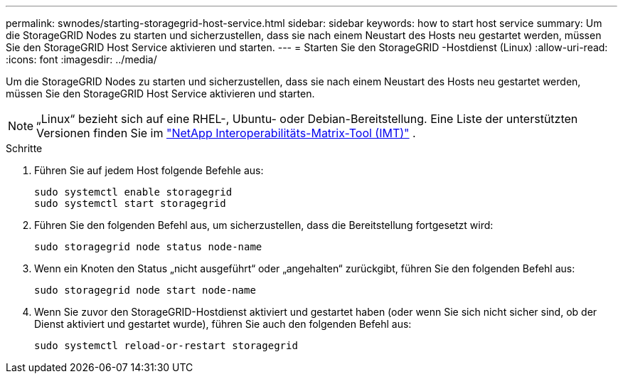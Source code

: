---
permalink: swnodes/starting-storagegrid-host-service.html 
sidebar: sidebar 
keywords: how to start host service 
summary: Um die StorageGRID Nodes zu starten und sicherzustellen, dass sie nach einem Neustart des Hosts neu gestartet werden, müssen Sie den StorageGRID Host Service aktivieren und starten. 
---
= Starten Sie den StorageGRID -Hostdienst (Linux)
:allow-uri-read: 
:icons: font
:imagesdir: ../media/


[role="lead"]
Um die StorageGRID Nodes zu starten und sicherzustellen, dass sie nach einem Neustart des Hosts neu gestartet werden, müssen Sie den StorageGRID Host Service aktivieren und starten.


NOTE: „Linux“ bezieht sich auf eine RHEL-, Ubuntu- oder Debian-Bereitstellung.  Eine Liste der unterstützten Versionen finden Sie im https://imt.netapp.com/matrix/#welcome["NetApp Interoperabilitäts-Matrix-Tool (IMT)"^] .

.Schritte
. Führen Sie auf jedem Host folgende Befehle aus:
+
[listing]
----
sudo systemctl enable storagegrid
sudo systemctl start storagegrid
----
. Führen Sie den folgenden Befehl aus, um sicherzustellen, dass die Bereitstellung fortgesetzt wird:
+
[listing]
----
sudo storagegrid node status node-name
----
. Wenn ein Knoten den Status „nicht ausgeführt“ oder „angehalten“ zurückgibt, führen Sie den folgenden Befehl aus:
+
[listing]
----
sudo storagegrid node start node-name
----
. Wenn Sie zuvor den StorageGRID-Hostdienst aktiviert und gestartet haben (oder wenn Sie sich nicht sicher sind, ob der Dienst aktiviert und gestartet wurde), führen Sie auch den folgenden Befehl aus:
+
[listing]
----
sudo systemctl reload-or-restart storagegrid
----

